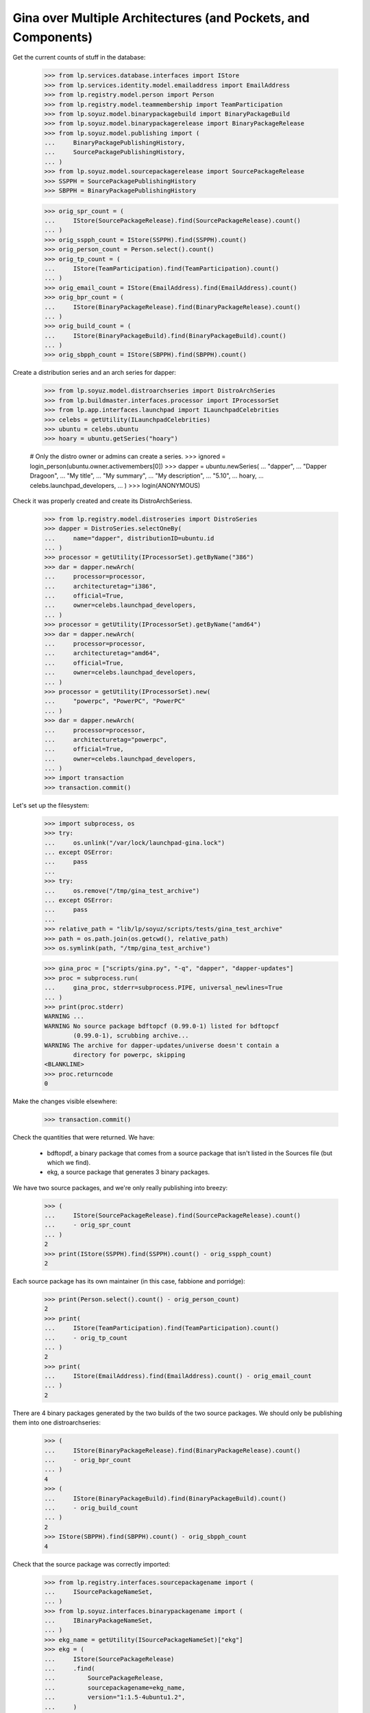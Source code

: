 Gina over Multiple Architectures (and Pockets, and Components)
--------------------------------------------------------------

Get the current counts of stuff in the database:

    >>> from lp.services.database.interfaces import IStore
    >>> from lp.services.identity.model.emailaddress import EmailAddress
    >>> from lp.registry.model.person import Person
    >>> from lp.registry.model.teammembership import TeamParticipation
    >>> from lp.soyuz.model.binarypackagebuild import BinaryPackageBuild
    >>> from lp.soyuz.model.binarypackagerelease import BinaryPackageRelease
    >>> from lp.soyuz.model.publishing import (
    ...     BinaryPackagePublishingHistory,
    ...     SourcePackagePublishingHistory,
    ... )
    >>> from lp.soyuz.model.sourcepackagerelease import SourcePackageRelease
    >>> SSPPH = SourcePackagePublishingHistory
    >>> SBPPH = BinaryPackagePublishingHistory

    >>> orig_spr_count = (
    ...     IStore(SourcePackageRelease).find(SourcePackageRelease).count()
    ... )
    >>> orig_sspph_count = IStore(SSPPH).find(SSPPH).count()
    >>> orig_person_count = Person.select().count()
    >>> orig_tp_count = (
    ...     IStore(TeamParticipation).find(TeamParticipation).count()
    ... )
    >>> orig_email_count = IStore(EmailAddress).find(EmailAddress).count()
    >>> orig_bpr_count = (
    ...     IStore(BinaryPackageRelease).find(BinaryPackageRelease).count()
    ... )
    >>> orig_build_count = (
    ...     IStore(BinaryPackageBuild).find(BinaryPackageBuild).count()
    ... )
    >>> orig_sbpph_count = IStore(SBPPH).find(SBPPH).count()

Create a distribution series and an arch series for dapper:

    >>> from lp.soyuz.model.distroarchseries import DistroArchSeries
    >>> from lp.buildmaster.interfaces.processor import IProcessorSet
    >>> from lp.app.interfaces.launchpad import ILaunchpadCelebrities
    >>> celebs = getUtility(ILaunchpadCelebrities)
    >>> ubuntu = celebs.ubuntu
    >>> hoary = ubuntu.getSeries("hoary")

    # Only the distro owner or admins can create a series.
    >>> ignored = login_person(ubuntu.owner.activemembers[0])
    >>> dapper = ubuntu.newSeries(
    ...     "dapper",
    ...     "Dapper Dragoon",
    ...     "My title",
    ...     "My summary",
    ...     "My description",
    ...     "5.10",
    ...     hoary,
    ...     celebs.launchpad_developers,
    ... )
    >>> login(ANONYMOUS)

Check it was properly created and create its DistroArchSeriess.

    >>> from lp.registry.model.distroseries import DistroSeries
    >>> dapper = DistroSeries.selectOneBy(
    ...     name="dapper", distributionID=ubuntu.id
    ... )
    >>> processor = getUtility(IProcessorSet).getByName("386")
    >>> dar = dapper.newArch(
    ...     processor=processor,
    ...     architecturetag="i386",
    ...     official=True,
    ...     owner=celebs.launchpad_developers,
    ... )
    >>> processor = getUtility(IProcessorSet).getByName("amd64")
    >>> dar = dapper.newArch(
    ...     processor=processor,
    ...     architecturetag="amd64",
    ...     official=True,
    ...     owner=celebs.launchpad_developers,
    ... )
    >>> processor = getUtility(IProcessorSet).new(
    ...     "powerpc", "PowerPC", "PowerPC"
    ... )
    >>> dar = dapper.newArch(
    ...     processor=processor,
    ...     architecturetag="powerpc",
    ...     official=True,
    ...     owner=celebs.launchpad_developers,
    ... )
    >>> import transaction
    >>> transaction.commit()

Let's set up the filesystem:

    >>> import subprocess, os
    >>> try:
    ...     os.unlink("/var/lock/launchpad-gina.lock")
    ... except OSError:
    ...     pass
    ...
    >>> try:
    ...     os.remove("/tmp/gina_test_archive")
    ... except OSError:
    ...     pass
    ...
    >>> relative_path = "lib/lp/soyuz/scripts/tests/gina_test_archive"
    >>> path = os.path.join(os.getcwd(), relative_path)
    >>> os.symlink(path, "/tmp/gina_test_archive")

    >>> gina_proc = ["scripts/gina.py", "-q", "dapper", "dapper-updates"]
    >>> proc = subprocess.run(
    ...     gina_proc, stderr=subprocess.PIPE, universal_newlines=True
    ... )
    >>> print(proc.stderr)
    WARNING ...
    WARNING No source package bdftopcf (0.99.0-1) listed for bdftopcf
            (0.99.0-1), scrubbing archive...
    WARNING The archive for dapper-updates/universe doesn't contain a
            directory for powerpc, skipping
    <BLANKLINE>
    >>> proc.returncode
    0

Make the changes visible elsewhere:

    >>> transaction.commit()

Check the quantities that were returned. We have:

  * bdftopdf, a binary package that comes from a source package that
    isn't listed in the Sources file (but which we find).

  * ekg, a source package that generates 3 binary packages.

We have two source packages, and we're only really publishing into
breezy:

    >>> (
    ...     IStore(SourcePackageRelease).find(SourcePackageRelease).count()
    ...     - orig_spr_count
    ... )
    2
    >>> print(IStore(SSPPH).find(SSPPH).count() - orig_sspph_count)
    2

Each source package has its own maintainer (in this case, fabbione and
porridge):

    >>> print(Person.select().count() - orig_person_count)
    2
    >>> print(
    ...     IStore(TeamParticipation).find(TeamParticipation).count()
    ...     - orig_tp_count
    ... )
    2
    >>> print(
    ...     IStore(EmailAddress).find(EmailAddress).count() - orig_email_count
    ... )
    2

There are 4 binary packages generated by the two builds of the two
source packages. We should only be publishing them into one
distroarchseries:

    >>> (
    ...     IStore(BinaryPackageRelease).find(BinaryPackageRelease).count()
    ...     - orig_bpr_count
    ... )
    4
    >>> (
    ...     IStore(BinaryPackageBuild).find(BinaryPackageBuild).count()
    ...     - orig_build_count
    ... )
    2
    >>> IStore(SBPPH).find(SBPPH).count() - orig_sbpph_count
    4

Check that the source package was correctly imported:

    >>> from lp.registry.interfaces.sourcepackagename import (
    ...     ISourcePackageNameSet,
    ... )
    >>> from lp.soyuz.interfaces.binarypackagename import (
    ...     IBinaryPackageNameSet,
    ... )
    >>> ekg_name = getUtility(ISourcePackageNameSet)["ekg"]
    >>> ekg = (
    ...     IStore(SourcePackageRelease)
    ...     .find(
    ...         SourcePackageRelease,
    ...         sourcepackagename=ekg_name,
    ...         version="1:1.5-4ubuntu1.2",
    ...     )
    ...     .one()
    ... )
    >>> print(ekg.section.name)
    net
    >>> print(ekg.component.name)
    main

And that one of the packages in main is here too:

    >>> libgadu_dev_name = getUtility(IBinaryPackageNameSet)["libgadu-dev"]
    >>> libgadu_dev = (
    ...     IStore(BinaryPackageRelease)
    ...     .find(
    ...         BinaryPackageRelease,
    ...         binarypackagename=libgadu_dev_name,
    ...         version="1:1.5-4ubuntu1.2",
    ...     )
    ...     .one()
    ... )
    >>> print(libgadu_dev.section.name)
    libdevel
    >>> print(libgadu_dev.component.name)
    main
    >>> print(libgadu_dev.architecturespecific)
    True
    >>> print(libgadu_dev.build.processor.name)
    386

Check that the package it generates in universe was successfully
processed. In particular, its section should be stripped of the
component name.

    >>> from lp.soyuz.enums import PackagePublishingPriority
    >>> ekg_name = getUtility(IBinaryPackageNameSet)["ekg"]
    >>> ekg = (
    ...     IStore(BinaryPackageRelease)
    ...     .find(
    ...         BinaryPackageRelease,
    ...         binarypackagename=ekg_name,
    ...         version="1:1.5-4ubuntu1.2",
    ...     )
    ...     .one()
    ... )
    >>> print(ekg.section.name)
    net
    >>> print(ekg.component.name)
    universe
    >>> print(ekg.priority == PackagePublishingPriority.OPTIONAL)
    True

The bdftopcf package is in a bit of a fix. Its binary package is present
in universe, but no source package is listed for it, and the actual
package files are in main! Gina to the rescue: it finds them in the
right place, updates the component, and creates it with a semi-bogus
DSC.

    >>> bdftopcf_name = getUtility(IBinaryPackageNameSet)["bdftopcf"]
    >>> bdftopcf = (
    ...     IStore(BinaryPackageRelease)
    ...     .find(
    ...         BinaryPackageRelease,
    ...         binarypackagename=bdftopcf_name,
    ...         version="0.99.0-1",
    ...     )
    ...     .one()
    ... )
    >>> print(bdftopcf.section.name)
    x11
    >>> print(bdftopcf.component.name)
    universe
    >>> print(bdftopcf.build.source_package_release.sourcepackagename.name)
    bdftopcf
    >>> print(bdftopcf.build.source_package_release.component.name)
    main
    >>> print(bdftopcf.build.source_package_release.version)
    0.99.0-1

Check that we publishing bdftopcf into the correct distroarchseries:

    >>> processor = getUtility(IProcessorSet).getByName("386")
    >>> dar = (
    ...     IStore(DistroArchSeries)
    ...     .find(
    ...         DistroArchSeries,
    ...         distroseries=dapper,
    ...         processor=processor,
    ...         architecturetag="i386",
    ...         official=True,
    ...         owner=celebs.launchpad_developers,
    ...     )
    ...     .one()
    ... )
    >>> print(dar.architecturetag)
    i386
    >>> for entry in (
    ...     IStore(SBPPH)
    ...     .find(SBPPH, distroarchseries=dar)
    ...     .order_by("binarypackagerelease")
    ... ):
    ...     package = entry.binarypackagerelease
    ...     print(package.binarypackagename.name, package.version)
    bdftopcf 0.99.0-1
    ekg 1:1.5-4ubuntu1.2
    libgadu-dev 1:1.5-4ubuntu1.2
    libgadu3 1:1.5-4ubuntu1.2

Be proper and clean up after ourselves.

    >>> os.remove("/tmp/gina_test_archive")
